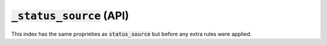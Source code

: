 :code:`_status_source` (API)
----------------------------

This index has the same proprieties as :code:`status_source` but before any extra rules were applied.